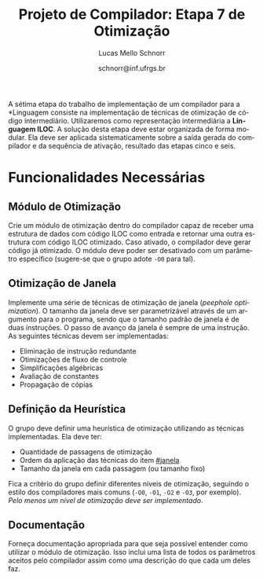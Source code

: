 # -*- coding: utf-8 -*-
# -*- mode: org -*-

#+Title: Projeto de Compilador: *Etapa 7 de Otimização*
#+Author: Lucas Mello Schnorr
#+Date: schnorr@inf.ufrgs.br
#+Language: pt-br

#+LATEX_CLASS: article
#+LATEX_CLASS_OPTIONS: [11pt, a4paper]
#+LATEX_HEADER: \input{org-babel.tex}

#+OPTIONS: toc:nil
#+STARTUP: overview indent
#+TAGS: Lucas(L) noexport(n) deprecated(d)
#+EXPORT_SELECT_TAGS: export
#+EXPORT_EXCLUDE_TAGS: noexport

A sétima etapa do trabalho de implementação de um compilador para a
*Linguagem \K* consiste na implementação de técnicas de otimização de
código intermediário. Utilizaremos como representação intermediária a
*Linguagem ILOC*. A solução desta etapa deve estar organizada de forma
modular. Ela deve ser aplicada sistematicamente sobre a saída gerada
do compilador e da sequência de ativação, resultado das etapas cinco e
seis.

# Além disso, em um contexto ideal, ela deve poder funcionar de forma
# independente, dando como entrada um arquivo com código ILOC e
# gerando um outro arquivo com código ILOC otimizado. O professor
# utilizará esta segunda forma de funcionamento para avaliar o
# trabalho.

* Funcionalidades Necessárias


** Módulo de Otimização

Crie um módulo de otimização dentro do compilador capaz de receber
uma estrutura de dados com código ILOC como entrada e retornar uma
outra estrutura com código ILOC otimizado. Caso ativado, o compilador
deve gerar código já otimizado. O módulo deve poder ser desativado com
um parâmetro específico (sugere-se que o grupo adote =-O0= para tal).

** Otimização de Janela
:PROPERTIES:
:CUSTOM_ID: janela
:END:

Implemente uma série de técnicas de otimização de janela
(\emph{peephole optimization}). O tamanho da janela deve ser
parametrizável através de um argumento para o programa, sendo que o
tamanho padrão de janela é de duas instruções. O passo de avanço da
janela é sempre de uma instrução. As seguintes técnicas devem ser
implementadas:

- Eliminação de instrução redundante
- Otimizações de fluxo de controle
- Simplificações algébricas
- Avaliação de constantes
- Propagação de cópias

** Definição da Heurística

O grupo deve definir uma heurística de otimização utilizando as
técnicas implementadas. Ela deve ter:

- Quantidade de passagens de otimização
- Ordem da aplicação das técnicas do item [[#janela]]
- Tamanho da janela em cada passagem (ou tamanho fixo)

Fica a critério do grupo definir diferentes níveis de otimização,
seguindo o estilo dos compiladores mais comuns (=-O0=, =-O1=, =-O2= e =-O3=,
por exemplo). /Pelo menos um nível de otimização deve ser implementado/.

** Documentação

Forneça documentação apropriada para que seja possível entender como
utilizar o módulo de otimização. Isso inclui uma lista de todos os
parâmetros aceitos pelo compilador assim como uma descrição do que
cada um deles faz.
